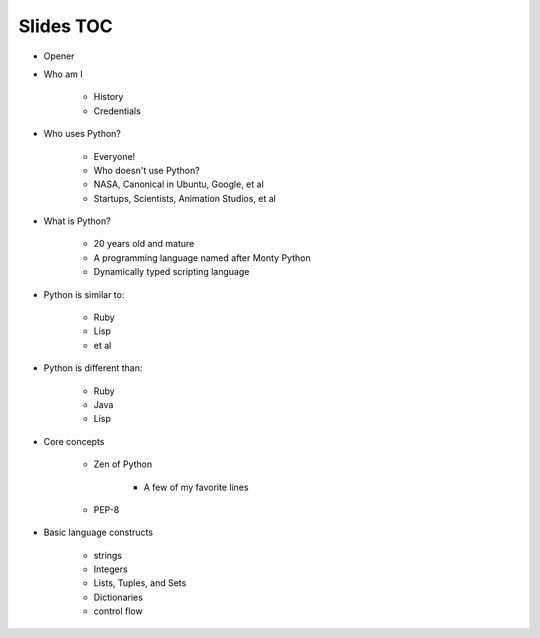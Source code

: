 ==========
Slides TOC
==========

* Opener
* Who am I

    * History
    * Credentials
    
* Who uses Python?

    * Everyone!
    * Who doesn't use Python?
    * NASA, Canonical in Ubuntu, Google, et al
    * Startups, Scientists, Animation Studios, et al

* What is Python?

    * 20 years old and mature
    * A programming language named after Monty Python
    * Dynamically typed scripting language

* Python is similar to:

    * Ruby
    * Lisp
    * et al
    
* Python is different than:

    * Ruby
    * Java
    * Lisp
    
* Core concepts

    * Zen of Python
    
        * A few of my favorite lines
        
    * PEP-8
    
* Basic language constructs

    * strings
    * Integers
    * Lists, Tuples, and Sets
    * Dictionaries
    * control flow